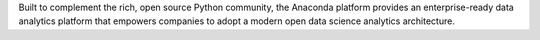 Built to complement the rich, open source Python community,
the Anaconda platform provides an enterprise-ready data analytics platform
that empowers companies to adopt a modern open data science analytics architecture.

